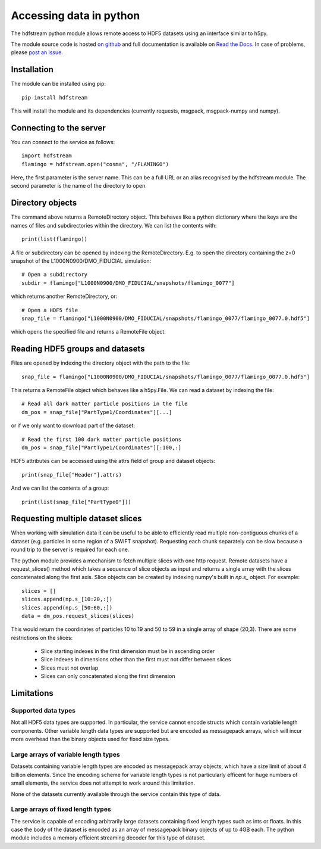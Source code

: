 Accessing data in python
========================

The hdfstream python module allows remote access to HDF5 datasets using an
interface similar to h5py.

The module source code is hosted `on github
<https://github.com/jchelly/hdfstream-python>`__ and full
documentation is available on `Read the Docs
<https://hdfstream-python.readthedocs.io/en/stable/>`__. In case of
problems, please `post an issue
<https://github.com/jchelly/hdfstream-python/issues>`__.

Installation
------------

The module can be installed using pip::

  pip install hdfstream

This will install the module and its dependencies (currently requests,
msgpack, msgpack-numpy and numpy).

Connecting to the server
------------------------

You can connect to the service as follows::

    import hdfstream
    flamingo = hdfstream.open("cosma", "/FLAMINGO")

Here, the first parameter is the server name. This can be a full URL or an
alias recognised by the hdfstream module. The second parameter is the name of
the directory to open.

Directory objects
-----------------

The command above returns a RemoteDirectory object. This behaves like a
python dictionary where the keys are the names of files and subdirectories
within the directory. We can list the contents with::

    print(list(flamingo))

A file or subdirectory can be opened by indexing the
RemoteDirectory. E.g. to open the directory containing the z=0
snapshot of the L1000N0900/DMO_FIDUCIAL simulation::

    # Open a subdirectory
    subdir = flamingo["L1000N0900/DMO_FIDUCIAL/snapshots/flamingo_0077"]

which returns another RemoteDirectory, or::

    # Open a HDF5 file
    snap_file = flamingo["L1000N0900/DMO_FIDUCIAL/snapshots/flamingo_0077/flamingo_0077.0.hdf5"]

which opens the specified file and returns a RemoteFile object.

Reading HDF5 groups and datasets
--------------------------------

Files are opened by indexing the directory object with the path to the file::

    snap_file = flamingo["L1000N0900/DMO_FIDUCIAL/snapshots/flamingo_0077/flamingo_0077.0.hdf5"]

This returns a RemoteFile object which behaves like a h5py.File.
We can read a dataset by indexing the file::

    # Read all dark matter particle positions in the file
    dm_pos = snap_file["PartType1/Coordinates"][...]

or if we only want to download part of the dataset::

    # Read the first 100 dark matter particle positions
    dm_pos = snap_file["PartType1/Coordinates"][:100,:]

HDF5 attributes can be accessed using the attrs field of group and dataset objects::

    print(snap_file["Header"].attrs)

And we can list the contents of a group::

    print(list(snap_file["PartType0"]))

Requesting multiple dataset slices
----------------------------------

When working with simulation data it can be useful to be able to
efficiently read multiple non-contiguous chunks of a dataset (e.g.
particles in some region of a SWIFT snapshot). Requesting each chunk
separately can be slow because a round trip to the server is required
for each one.

The python module provides a mechanism to fetch multiple slices with one
http request. Remote datasets have a request_slices() method which takes
a sequence of slice objects as input and returns a single array with the
slices concatenated along the first axis. Slice objects can be created
by indexing numpy's built in `np.s_` object. For example::

    slices = []
    slices.append(np.s_[10:20,:])
    slices.append(np.s_[50:60,:])
    data = dm_pos.request_slices(slices)

This would return the coordinates of particles 10 to 19 and 50 to 59 in a
single array of shape (20,3). There are some restrictions on the slices:

  * Slice starting indexes in the first dimension must be in ascending order
  * Slice indexes in dimensions other than the first must not differ between slices
  * Slices must not overlap
  * Slices can only concatenated along the first dimension

Limitations
-----------

Supported data types
^^^^^^^^^^^^^^^^^^^^

Not all HDF5 data types are supported. In particular, the service
cannot encode structs which contain variable length components.
Other variable length data types are supported but are encoded
as messagepack arrays, which will incur more overhead than the
binary objects used for fixed size types.

Large arrays of variable length types
^^^^^^^^^^^^^^^^^^^^^^^^^^^^^^^^^^^^^

Datasets containing variable length types are encoded as
messagepack array objects, which have a size limit of about 4
billion elements. Since the encoding scheme for variable length
types is not particularly efficent for huge numbers of small
elements, the service does not attempt to work around this
limitation.

None of the datasets currently available through the service
contain this type of data.

Large arrays of fixed length types
^^^^^^^^^^^^^^^^^^^^^^^^^^^^^^^^^^

The service is capable of encoding arbitrarily large datasets
containing fixed length types such as ints or floats. In this
case the body of the dataset is encoded as an array of
messagepack binary objects of up to 4GB each. The python module
includes a memory efficient streaming decoder for this type of
dataset.
